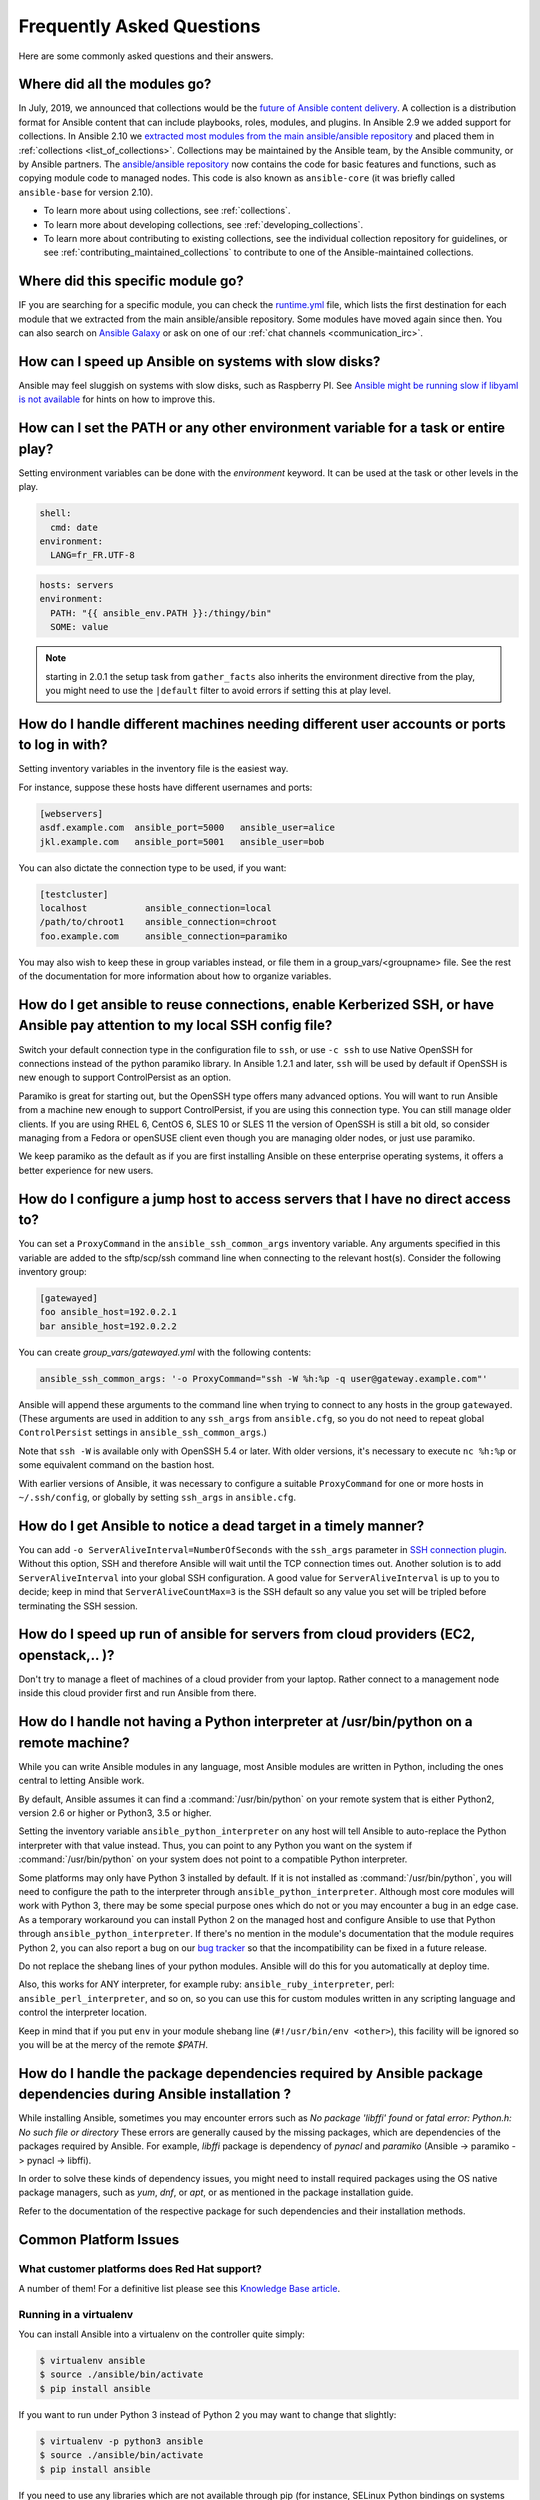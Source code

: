 .. _ansible_faq:

Frequently Asked Questions
==========================

Here are some commonly asked questions and their answers.

.. _collections_transition:

Where did all the modules go?
+++++++++++++++++++++++++++++

In July, 2019, we announced that collections would be the `future of Ansible content delivery <https://www.ansible.com/blog/the-future-of-ansible-content-delivery>`_. A collection is a distribution format for Ansible content that can include playbooks, roles, modules, and plugins. In Ansible 2.9 we added support for collections. In Ansible 2.10 we `extracted most modules from the main ansible/ansible repository <https://access.redhat.com/solutions/5295121>`_ and placed them in :ref:`collections <list_of_collections>`. Collections may be maintained by the Ansible team, by the Ansible community, or by Ansible partners. The `ansible/ansible repository <https://github.com/ansible/ansible>`_ now contains the code for basic features and functions, such as copying module code to managed nodes. This code is also known as ``ansible-core`` (it was briefly called ``ansible-base`` for version 2.10).

* To learn more about using collections, see :ref:`collections`.
* To learn more about developing collections, see :ref:`developing_collections`.
* To learn more about contributing to existing collections, see the individual collection repository for guidelines, or see :ref:`contributing_maintained_collections` to contribute to one of the Ansible-maintained collections.

.. _find_my_module:

Where did this specific module go?
++++++++++++++++++++++++++++++++++

IF you are searching for a specific module, you can check the `runtime.yml <https://github.com/ansible/ansible/blob/devel/lib/ansible/config/ansible_builtin_runtime.yml>`_ file, which lists the first destination for each module that we extracted from the main ansible/ansible repository. Some modules have moved again since then. You can also search on `Ansible Galaxy <https://galaxy.ansible.com/>`_ or ask on one of our :ref:`chat channels <communication_irc>`.

.. _slow_install:

How can I speed up Ansible on systems with slow disks?
+++++++++++++++++++++++++++++++++++++++++++++++++++++++

Ansible may feel sluggish on systems with slow disks, such as Raspberry PI. See `Ansible might be running slow if libyaml is not available <https://www.jeffgeerling.com/blog/2021/ansible-might-be-running-slow-if-libyaml-not-available>`_ for hints on how to improve this.



.. _set_environment:

How can I set the PATH or any other environment variable for a task or entire play?
+++++++++++++++++++++++++++++++++++++++++++++++++++++++++++++++++++++++++++++++++++++++++++

Setting environment variables can be done with the `environment` keyword. It can be used at the task or other levels in the play.

.. code-block:: yaml

    shell:
      cmd: date
    environment:
      LANG=fr_FR.UTF-8

.. code-block:: yaml

    hosts: servers
    environment:
      PATH: "{{ ansible_env.PATH }}:/thingy/bin"
      SOME: value

.. note:: starting in 2.0.1 the setup task from ``gather_facts`` also inherits the environment directive from the play, you might need to use the ``|default`` filter to avoid errors if setting this at play level.

.. _faq_setting_users_and_ports:

How do I handle different machines needing different user accounts or ports to log in with?
+++++++++++++++++++++++++++++++++++++++++++++++++++++++++++++++++++++++++++++++++++++++++++

Setting inventory variables in the inventory file is the easiest way.

For instance, suppose these hosts have different usernames and ports:

.. code-block:: ini

    [webservers]
    asdf.example.com  ansible_port=5000   ansible_user=alice
    jkl.example.com   ansible_port=5001   ansible_user=bob

You can also dictate the connection type to be used, if you want:

.. code-block:: ini

    [testcluster]
    localhost           ansible_connection=local
    /path/to/chroot1    ansible_connection=chroot
    foo.example.com     ansible_connection=paramiko

You may also wish to keep these in group variables instead, or file them in a group_vars/<groupname> file.
See the rest of the documentation for more information about how to organize variables.

.. _use_ssh:

How do I get ansible to reuse connections, enable Kerberized SSH, or have Ansible pay attention to my local SSH config file?
++++++++++++++++++++++++++++++++++++++++++++++++++++++++++++++++++++++++++++++++++++++++++++++++++++++++++++++++++++++++++++

Switch your default connection type in the configuration file to ``ssh``, or use ``-c ssh`` to use
Native OpenSSH for connections instead of the python paramiko library. In Ansible 1.2.1 and later, ``ssh`` will be used
by default if OpenSSH is new enough to support ControlPersist as an option.

Paramiko is great for starting out, but the OpenSSH type offers many advanced options. You will want to run Ansible
from a machine new enough to support ControlPersist, if you are using this connection type. You can still manage
older clients. If you are using RHEL 6, CentOS 6, SLES 10 or SLES 11 the version of OpenSSH is still a bit old, so
consider managing from a Fedora or openSUSE client even though you are managing older nodes, or just use paramiko.

We keep paramiko as the default as if you are first installing Ansible on these enterprise operating systems, it offers a better experience for new users.

.. _use_ssh_jump_hosts:

How do I configure a jump host to access servers that I have no direct access to?
+++++++++++++++++++++++++++++++++++++++++++++++++++++++++++++++++++++++++++++++++

You can set a ``ProxyCommand`` in the
``ansible_ssh_common_args`` inventory variable. Any arguments specified in
this variable are added to the sftp/scp/ssh command line when connecting
to the relevant host(s). Consider the following inventory group:

..  code-block:: ini

    [gatewayed]
    foo ansible_host=192.0.2.1
    bar ansible_host=192.0.2.2

You can create `group_vars/gatewayed.yml` with the following contents:

.. code-block:: yaml

    ansible_ssh_common_args: '-o ProxyCommand="ssh -W %h:%p -q user@gateway.example.com"'

Ansible will append these arguments to the command line when trying to
connect to any hosts in the group ``gatewayed``. (These arguments are used
in addition to any ``ssh_args`` from ``ansible.cfg``, so you do not need to
repeat global ``ControlPersist`` settings in ``ansible_ssh_common_args``.)

Note that ``ssh -W`` is available only with OpenSSH 5.4 or later. With
older versions, it's necessary to execute ``nc %h:%p`` or some equivalent
command on the bastion host.

With earlier versions of Ansible, it was necessary to configure a
suitable ``ProxyCommand`` for one or more hosts in ``~/.ssh/config``,
or globally by setting ``ssh_args`` in ``ansible.cfg``.

.. _ssh_serveraliveinterval:

How do I get Ansible to notice a dead target in a timely manner?
++++++++++++++++++++++++++++++++++++++++++++++++++++++++++++++++

You can add ``-o ServerAliveInterval=NumberOfSeconds`` with the ``ssh_args`` parameter in `SSH connection plugin <https://docs.ansible.com/ansible-core/devel/collections/ansible/builtin/ssh_connection.html#parameter-ssh_args>`_. Without this option,
SSH and therefore Ansible will wait until the TCP connection times out. Another solution is to add ``ServerAliveInterval``
into your global SSH configuration. A good value for ``ServerAliveInterval`` is up to you to decide; keep in mind that
``ServerAliveCountMax=3`` is the SSH default so any value you set will be tripled before terminating the SSH session.

.. _cloud_provider_performance:

How do I speed up run of ansible for servers from cloud providers (EC2, openstack,.. )?
+++++++++++++++++++++++++++++++++++++++++++++++++++++++++++++++++++++++++++++++++++++++

Don't try to manage a fleet of machines of a cloud provider from your laptop.
Rather connect to a management node inside this cloud provider first and run Ansible from there.

.. _python_interpreters:

How do I handle not having a Python interpreter at /usr/bin/python on a remote machine?
++++++++++++++++++++++++++++++++++++++++++++++++++++++++++++++++++++++++++++++++++++++++++++++

While you can write Ansible modules in any language, most Ansible modules are written in Python,
including the ones central to letting Ansible work.

By default, Ansible assumes it can find a :command:`/usr/bin/python` on your remote system that is
either Python2, version 2.6 or higher or Python3, 3.5 or higher.

Setting the inventory variable ``ansible_python_interpreter`` on any host will tell Ansible to
auto-replace the Python interpreter with that value instead. Thus, you can point to any Python you
want on the system if :command:`/usr/bin/python` on your system does not point to a compatible
Python interpreter.

Some platforms may only have Python 3 installed by default. If it is not installed as
:command:`/usr/bin/python`, you will need to configure the path to the interpreter through
``ansible_python_interpreter``. Although most core modules will work with Python 3, there may be some
special purpose ones which do not or you may encounter a bug in an edge case. As a temporary
workaround you can install Python 2 on the managed host and configure Ansible to use that Python through
``ansible_python_interpreter``. If there's no mention in the module's documentation that the module
requires Python 2, you can also report a bug on our `bug tracker
<https://github.com/ansible/ansible/issues>`_ so that the incompatibility can be fixed in a future release.

Do not replace the shebang lines of your python modules. Ansible will do this for you automatically at deploy time.

Also, this works for ANY interpreter, for example ruby: ``ansible_ruby_interpreter``, perl: ``ansible_perl_interpreter``, and so on,
so you can use this for custom modules written in any scripting language and control the interpreter location.

Keep in mind that if you put ``env`` in your module shebang line (``#!/usr/bin/env <other>``),
this facility will be ignored so you will be at the mercy of the remote `$PATH`.

.. _installation_faqs:

How do I handle the package dependencies required by Ansible package dependencies during Ansible installation ?
+++++++++++++++++++++++++++++++++++++++++++++++++++++++++++++++++++++++++++++++++++++++++++++++++++++++++++++++

While installing Ansible, sometimes you may encounter errors such as `No package 'libffi' found` or `fatal error: Python.h: No such file or directory`
These errors are generally caused by the missing packages, which are dependencies of the packages required by Ansible.
For example, `libffi` package is dependency of `pynacl` and `paramiko` (Ansible -> paramiko -> pynacl -> libffi).

In order to solve these kinds of dependency issues, you might need to install required packages using
the OS native package managers, such as `yum`, `dnf`, or `apt`, or as mentioned in the package installation guide.

Refer to the documentation of the respective package for such dependencies and their installation methods.

Common Platform Issues
++++++++++++++++++++++

What customer platforms does Red Hat support?
---------------------------------------------

A number of them! For a definitive list please see this `Knowledge Base article <https://access.redhat.com/articles/3168091>`_.

Running in a virtualenv
-----------------------

You can install Ansible into a virtualenv on the controller quite simply:

.. code-block:: shell

    $ virtualenv ansible
    $ source ./ansible/bin/activate
    $ pip install ansible

If you want to run under Python 3 instead of Python 2 you may want to change that slightly:

.. code-block:: shell

    $ virtualenv -p python3 ansible
    $ source ./ansible/bin/activate
    $ pip install ansible

If you need to use any libraries which are not available through pip (for instance, SELinux Python
bindings on systems such as Red Hat Enterprise Linux or Fedora that have SELinux enabled), then you
need to install them into the virtualenv. There are two methods:

* When you create the virtualenv, specify ``--system-site-packages`` to make use of any libraries
  installed in the system's Python:

  .. code-block:: shell

      $ virtualenv ansible --system-site-packages

* Copy those files in manually from the system. For instance, for SELinux bindings you might do:

  .. code-block:: shell

      $ virtualenv ansible --system-site-packages
      $ cp -r -v /usr/lib64/python3.*/site-packages/selinux/ ./py3-ansible/lib64/python3.*/site-packages/
      $ cp -v /usr/lib64/python3.*/site-packages/*selinux*.so ./py3-ansible/lib64/python3.*/site-packages/


Running on macOS
----------------

When executing Ansible on a system with macOS as a controller machine one might encounter the following error:

  .. error::
        +[__NSCFConstantString initialize] may have been in progress in another thread when fork() was called. We cannot safely call it or ignore it in the fork() child process. Crashing instead. Set a breakpoint on objc_initializeAfterForkError to debug.
        ERROR! A worker was found in a dead state

In general the recommended workaround is to set the following environment variable in your shell:

  .. code-block:: shell

        $ export OBJC_DISABLE_INITIALIZE_FORK_SAFETY=YES


Running on BSD
--------------

.. seealso:: :ref:`working_with_bsd`


Running on Solaris
------------------

By default, Solaris 10 and earlier run a non-POSIX shell which does not correctly expand the default
tmp directory Ansible uses ( :file:`~/.ansible/tmp`). If you see module failures on Solaris machines, this
is likely the problem. There are several workarounds:

* You can set ``remote_tmp`` to a path that will expand correctly with the shell you are using
  (see the plugin documentation for :ref:`C shell<csh_shell>`, :ref:`fish shell<fish_shell>`,
  and :ref:`Powershell<powershell_shell>`). For example, in the ansible config file you can set:

  .. code-block:: ini

    remote_tmp=$HOME/.ansible/tmp

  In Ansible 2.5 and later, you can also set it per-host in inventory like this:

  .. code-block:: ini

    solaris1 ansible_remote_tmp=$HOME/.ansible/tmp

* You can set :ref:`ansible_shell_executable<ansible_shell_executable>` to the path to a POSIX compatible shell. For
  instance, many Solaris hosts have a POSIX shell located at :file:`/usr/xpg4/bin/sh` so you can set
  this in inventory like so:

  .. code-block:: ini

    solaris1 ansible_shell_executable=/usr/xpg4/bin/sh

  (bash, ksh, and zsh should also be POSIX compatible if you have any of those installed).

Running on z/OS
---------------

There are a few common errors that one might run into when trying to execute Ansible on z/OS as a target.

* Version 2.7.6 of python for z/OS will not work with Ansible because it represents strings internally as EBCDIC.

  To get around this limitation, download and install a later version of `python for z/OS <https://www.rocketsoftware.com/zos-open-source>`_ (2.7.13 or 3.6.1) that represents strings internally as ASCII. Version 2.7.13 is verified to work.

* When ``pipelining = False`` in `/etc/ansible/ansible.cfg` then Ansible modules are transferred in binary mode through sftp however execution of python fails with

  .. error::
      SyntaxError: Non-UTF-8 code starting with \'\\x83\' in file /a/user1/.ansible/tmp/ansible-tmp-1548232945.35-274513842609025/AnsiballZ_stat.py on line 1, but no encoding declared; see https://python.org/dev/peps/pep-0263/ for details

  To fix it set ``pipelining = True`` in `/etc/ansible/ansible.cfg`.

* Python interpret cannot be found in default location ``/usr/bin/python`` on target host.

  .. error::
      /usr/bin/python: EDC5129I No such file or directory

  To fix this set the path to the python installation in your inventory like so::

  .. code-block:: ini

    zos1 ansible_python_interpreter=/usr/lpp/python/python-2017-04-12-py27/python27/bin/python

* Start of python fails with ``The module libpython2.7.so was not found.``

  .. error::
    EE3501S The module libpython2.7.so was not found.

  On z/OS, you must execute python from gnu bash. If gnu bash is installed at ``/usr/lpp/bash``, you can fix this in your inventory by specifying an ``ansible_shell_executable``:

  .. code-block:: ini

    zos1 ansible_shell_executable=/usr/lpp/bash/bin/bash


Running under fakeroot
----------------------

Some issues arise as ``fakeroot`` does not create a full nor POSIX compliant system by default.
It is known that it will not correctly expand the default tmp directory Ansible uses (:file:`~/.ansible/tmp`).
If you see module failures, this is likely the problem.
The simple workaround is to set ``remote_tmp`` to a path that will expand correctly (see documentation of the shell plugin you are using for specifics).

For example, in the ansible config file (or through environment variable) you can set:

.. code-block:: ini

    remote_tmp=$HOME/.ansible/tmp



.. _use_roles:

What is the best way to make content reusable/redistributable?
++++++++++++++++++++++++++++++++++++++++++++++++++++++++++++++

If you have not done so already, read all about "Roles" in the playbooks documentation. This helps you make playbook content
self-contained, and works well with things like git submodules for sharing content with others.

If some of these plugin types look strange to you, see the API documentation for more details about ways Ansible can be extended.

.. _configuration_file:

Where does the configuration file live and what can I configure in it?
++++++++++++++++++++++++++++++++++++++++++++++++++++++++++++++++++++++


See :ref:`intro_configuration`.

.. _who_would_ever_want_to_disable_cowsay_but_ok_here_is_how:

How do I disable cowsay?
++++++++++++++++++++++++

If cowsay is installed, Ansible takes it upon itself to make your day happier when running playbooks. If you decide
that you would like to work in a professional cow-free environment, you can either uninstall cowsay, set ``nocows=1``
in ``ansible.cfg``, or set the :envvar:`ANSIBLE_NOCOWS` environment variable:

.. code-block:: shell-session

    export ANSIBLE_NOCOWS=1

.. _browse_facts:

How do I see a list of all of the ansible\_ variables?
++++++++++++++++++++++++++++++++++++++++++++++++++++++

Ansible by default gathers "facts" about the machines under management, and these facts can be accessed in playbooks
and in templates. To see a list of all of the facts that are available about a machine, you can run the ``setup`` module
as an ad hoc action:

.. code-block:: shell-session

    ansible -m setup hostname

This will print out a dictionary of all of the facts that are available for that particular host. You might want to pipe
the output to a pager.This does NOT include inventory variables or internal 'magic' variables. See the next question
if you need more than just 'facts'.


.. _browse_inventory_vars:

How do I see all the inventory variables defined for my host?
+++++++++++++++++++++++++++++++++++++++++++++++++++++++++++++

By running the following command, you can see inventory variables for a host:

.. code-block:: shell-session

    ansible-inventory --list --yaml


.. _browse_host_vars:

How do I see all the variables specific to my host?
+++++++++++++++++++++++++++++++++++++++++++++++++++

To see all host specific variables, which might include facts and other sources:

.. code-block:: shell-session

    ansible -m debug -a "var=hostvars['hostname']" localhost

Unless you are using a fact cache, you normally need to use a play that gathers facts first, for facts included in the task above.


.. _host_loops:

How do I loop over a list of hosts in a group, inside of a template?
++++++++++++++++++++++++++++++++++++++++++++++++++++++++++++++++++++

A pretty common pattern is to iterate over a list of hosts inside of a host group, perhaps to populate a template configuration
file with a list of servers. To do this, you can just access the "$groups" dictionary in your template, like this:

.. code-block:: jinja

    {% for host in groups['db_servers'] %}
        {{ host }}
    {% endfor %}

If you need to access facts about these hosts, for instance, the IP address of each hostname,
you need to make sure that the facts have been populated. For example, make sure you have a play that talks to db_servers:

.. code-block:: yaml

    - hosts:  db_servers
      tasks:
        - debug: msg="doesn't matter what you do, just that they were talked to previously."

Then you can use the facts inside your template, like this:

.. code-block:: jinja

    {% for host in groups['db_servers'] %}
       {{ hostvars[host]['ansible_eth0']['ipv4']['address'] }}
    {% endfor %}

.. _programatic_access_to_a_variable:

How do I access a variable name programmatically?
+++++++++++++++++++++++++++++++++++++++++++++++++

An example may come up where we need to get the ipv4 address of an arbitrary interface, where the interface to be used may be supplied
through a role parameter or other input. Variable names can be built by adding strings together using "~", like so:

.. code-block:: jinja

    {{ hostvars[inventory_hostname]['ansible_' ~ which_interface]['ipv4']['address'] }}

The trick about going through hostvars is necessary because it's a dictionary of the entire namespace of variables. ``inventory_hostname``
is a magic variable that indicates the current host you are looping over in the host loop.

In the example above, if your interface names have dashes, you must replace them with underscores:

.. code-block:: jinja

    {{ hostvars[inventory_hostname]['ansible_' ~ which_interface | replace('_', '-') ]['ipv4']['address'] }}

Also see dynamic_variables_.


.. _access_group_variable:

How do I access a group variable?
+++++++++++++++++++++++++++++++++

Technically, you don't, Ansible does not really use groups directly. Groups are labels for host selection and a way to bulk assign variables,
they are not a first class entity, Ansible only cares about Hosts and Tasks.

That said, you could just access the variable by selecting a host that is part of that group, see first_host_in_a_group_ below for an example.


.. _first_host_in_a_group:

How do I access a variable of the first host in a group?
++++++++++++++++++++++++++++++++++++++++++++++++++++++++

What happens if we want the ip address of the first webserver in the webservers group?  Well, we can do that too. Note that if we
are using dynamic inventory, which host is the 'first' may not be consistent, so you wouldn't want to do this unless your inventory
is static and predictable. (If you are using AWX or the :ref:`Red Hat Ansible Automation Platform <ansible_platform>`, it will use database order, so this isn't a problem even if you are using cloud
based inventory scripts).

Anyway, here's the trick:

.. code-block:: jinja

    {{ hostvars[groups['webservers'][0]]['ansible_eth0']['ipv4']['address'] }}

Notice how we're pulling out the hostname of the first machine of the webservers group. If you are doing this in a template, you
could use the Jinja2 '#set' directive to simplify this, or in a playbook, you could also use set_fact:

.. code-block:: yaml+jinja

    - set_fact: headnode={{ groups['webservers'][0] }}

    - debug: msg={{ hostvars[headnode].ansible_eth0.ipv4.address }}

Notice how we interchanged the bracket syntax for dots -- that can be done anywhere.

.. _file_recursion:

How do I copy files recursively onto a target host?
+++++++++++++++++++++++++++++++++++++++++++++++++++

The ``copy`` module has a recursive parameter. However, take a look at the ``synchronize`` module if you want to do something more efficient
for a large number of files. The ``synchronize`` module wraps rsync. See the module index for info on both of these modules.

.. _shell_env:

How do I access shell environment variables?
++++++++++++++++++++++++++++++++++++++++++++


**On controller machine :** Access existing variables from controller use the ``env`` lookup plugin.
For example, to access the value of the HOME environment variable on the management machine:

.. code-block:: yaml+jinja

   ---
   # ...
     vars:
        local_home: "{{ lookup('env','HOME') }}"


**On target machines :** Environment variables are available through facts in the ``ansible_env`` variable:

.. code-block:: jinja

   {{ ansible_env.HOME }}

If you need to set environment variables for TASK execution, see :ref:`playbooks_environment`
in the :ref:`Advanced Playbooks <playbooks_special_topics>` section.
There are several ways to set environment variables on your target machines. You can use the
:ref:`template <template_module>`, :ref:`replace <replace_module>`, or :ref:`lineinfile <lineinfile_module>`
modules to introduce environment variables into files.  The exact files to edit vary depending on your OS
and distribution and local configuration.

.. _user_passwords:

How do I generate encrypted passwords for the user module?
++++++++++++++++++++++++++++++++++++++++++++++++++++++++++

Ansible ad hoc command is the easiest option:

.. code-block:: shell-session

    ansible all -i localhost, -m debug -a "msg={{ 'mypassword' | password_hash('sha512', 'mysecretsalt') }}"

The ``mkpasswd`` utility that is available on most Linux systems is also a great option:

.. code-block:: shell-session

    mkpasswd --method=sha-512


If this utility is not installed on your system (for example, you are using macOS) then you can still easily
generate these passwords using Python. First, ensure that the `Passlib <https://foss.heptapod.net/python-libs/passlib/-/wikis/home>`_
password hashing library is installed:

.. code-block:: shell-session

    pip install passlib

Once the library is ready, SHA512 password values can then be generated as follows:

.. code-block:: shell-session

    python -c "from passlib.hash import sha512_crypt; import getpass; print(sha512_crypt.using(rounds=5000).hash(getpass.getpass()))"

Use the integrated :ref:`hash_filters` to generate a hashed version of a password.
You shouldn't put plaintext passwords in your playbook or host_vars; instead, use :ref:`playbooks_vault` to encrypt sensitive data.

In OpenBSD, a similar option is available in the base system called ``encrypt (1)``

.. _dot_or_array_notation:

Ansible allows dot notation and array notation for variables. Which notation should I use?
++++++++++++++++++++++++++++++++++++++++++++++++++++++++++++++++++++++++++++++++++++++++++

The dot notation comes from Jinja and works fine for variables without special
characters. If your variable contains dots (.), colons (:), or dashes (-), if
a key begins and ends with two underscores, or if a key uses any of the known
public attributes, it is safer to use the array notation. See :ref:`playbooks_variables`
for a list of the known public attributes.

.. code-block:: jinja

    item[0]['checksum:md5']
    item['section']['2.1']
    item['region']['Mid-Atlantic']
    It is {{ temperature['Celsius']['-3'] }} outside.

Also array notation allows for dynamic variable composition, see dynamic_variables_.

Another problem with 'dot notation' is that some keys can cause problems because they collide with attributes and methods of python dictionaries.

* Example of incorrect syntax when ``item`` is a dictionary:

.. code-block:: jinja

    item.update

This variant causes a syntax error because ``update()`` is a Python method for dictionaries.

* Example of correct syntax:

.. code-block:: jinja    
    
    item['update']


.. _argsplat_unsafe:

When is it unsafe to bulk-set task arguments from a variable?
+++++++++++++++++++++++++++++++++++++++++++++++++++++++++++++


You can set all of a task's arguments from a dictionary-typed variable. This
technique can be useful in some dynamic execution scenarios. However, it
introduces a security risk. We do not recommend it, so Ansible issues a
warning when you do something like this:

.. code-block:: yaml+jinja

    #...
    vars:
      usermod_args:
        name: testuser
        state: present
        update_password: always
    tasks:
    - user: '{{ usermod_args }}'

This particular example is safe. However, constructing tasks like this is
risky because the parameters and values passed to ``usermod_args`` could
be overwritten by malicious values in the ``host facts`` on a compromised
target machine. To mitigate this risk:

* set bulk variables at a level of precedence greater than ``host facts`` in the order of precedence
  found in :ref:`ansible_variable_precedence` (the example above is safe because play vars take
  precedence over facts)
* disable the :ref:`inject_facts_as_vars` configuration setting to prevent fact values from colliding
  with variables (this will also disable the original warning)


.. _commercial_support:

Can I get training on Ansible?
++++++++++++++++++++++++++++++

Yes! See our `services page <https://www.ansible.com/products/consulting>`_ for information on our services
and training offerings. Email `info@ansible.com <mailto:info@ansible.com>`_ for further details.

We also offer free web-based training classes on a regular basis. See our
`webinar page <https://www.ansible.com/resources/webinars-training>`_ for more info on upcoming webinars.


.. _web_interface:

Is there a web interface / REST API / GUI?
++++++++++++++++++++++++++++++++++++++++++++

Yes! The open-source web interface is Ansible AWX. The supported Red Hat product that makes Ansible even more powerful and easy to use is :ref:`Red Hat Ansible Automation Platform <ansible_platform>`.


.. _keep_secret_data:

How do I keep secret data in my playbook?
+++++++++++++++++++++++++++++++++++++++++

If you would like to keep secret data in your Ansible content and still share it publicly or keep things in source control, see :ref:`playbooks_vault`.

If you have a task that you don't want to show the results or command given to it when using -v (verbose) mode, the following task or playbook attribute can be useful:

.. code-block:: yaml+jinja

    - name: secret task
      shell: /usr/bin/do_something --value={{ secret_value }}
      no_log: True

This can be used to keep verbose output but hide sensitive information from others who would otherwise like to be able to see the output.

The ``no_log`` attribute can also apply to an entire play:

.. code-block:: yaml

    - hosts: all
      no_log: True

Though this will make the play somewhat difficult to debug. It's recommended that this
be applied to single tasks only, once a playbook is completed. Note that the use of the
``no_log`` attribute does not prevent data from being shown when debugging Ansible itself through
the :envvar:`ANSIBLE_DEBUG` environment variable.


.. _when_to_use_brackets:
.. _dynamic_variables:
.. _interpolate_variables:

When should I use {{ }}? Also, how to interpolate variables or dynamic variable names
+++++++++++++++++++++++++++++++++++++++++++++++++++++++++++++++++++++++++++++++++++++

A steadfast rule is 'always use ``{{ }}`` except when ``when:``'.
Conditionals are always run through Jinja2 as to resolve the expression,
so ``when:``, ``failed_when:`` and ``changed_when:`` are always templated and you should avoid adding ``{{ }}``.

In most other cases you should always use the brackets, even if previously you could use variables without
specifying (like ``loop`` or ``with_`` clauses), as this made it hard to distinguish between an undefined variable and a string.

Another rule is 'moustaches don't stack'. We often see this:

.. code-block:: jinja

     {{ somevar_{{other_var}} }}

The above DOES NOT WORK as you expect, if you need to use a dynamic variable use the following as appropriate:

.. code-block:: jinja

    {{ hostvars[inventory_hostname]['somevar_' ~ other_var] }}

For 'non host vars' you can use the :ref:`vars lookup<vars_lookup>` plugin:

.. code-block:: jinja

     {{ lookup('vars', 'somevar_' ~ other_var) }}

To determine if a keyword requires ``{{ }}`` or even supports templating, use ``ansible-doc -t keyword <name>``,
this will return documentation on the keyword including a ``template`` field with the values ``explicit`` (requires ``{{ }}``),
``implicit`` (assumes ``{{ }}``, so no needed) or ``static`` (no templating supported, all characters will be interpreted literally)

.. _ansible_host_delegated:

How do I get the original ansible_host when I delegate a task?
++++++++++++++++++++++++++++++++++++++++++++++++++++++++++++++

As the documentation states, connection variables are taken from the ``delegate_to`` host so ``ansible_host`` is overwritten,
but you can still access the original through ``hostvars``:

.. code-block:: yaml+jinja

   original_host: "{{ hostvars[inventory_hostname]['ansible_host'] }}"

This works for all overridden connection variables, like ``ansible_user``, ``ansible_port``, and so on.


.. _scp_protocol_error_filename:

How do I fix 'protocol error: filename does not match request' when fetching a file?
++++++++++++++++++++++++++++++++++++++++++++++++++++++++++++++++++++++++++++++++++++

Since release ``7.9p1`` of OpenSSH there is a `bug <https://bugzilla.mindrot.org/show_bug.cgi?id=2966>`_
in the SCP client that can trigger this error on the Ansible controller when using SCP as the file transfer mechanism:

.. error::

    failed to transfer file to /tmp/ansible/file.txt\r\nprotocol error: filename does not match request

In these releases, SCP tries to validate that the path of the file to fetch matches the requested path.
The validation
fails if the remote filename requires quotes to escape spaces or non-ascii characters in its path. To avoid this error:

* Use SFTP instead of SCP by setting ``scp_if_ssh`` to ``smart`` (which tries SFTP first) or to ``False``. You can do this in one of four ways:
    * Rely on the default setting, which is ``smart`` - this works if ``scp_if_ssh`` is not explicitly set anywhere
    * Set a :ref:`host variable <host_variables>` or :ref:`group variable <group_variables>` in inventory: ``ansible_scp_if_ssh: False``
    * Set an environment variable on your control node: ``export ANSIBLE_SCP_IF_SSH=False``
    * Pass an environment variable when you run Ansible: ``ANSIBLE_SCP_IF_SSH=smart ansible-playbook``
    * Modify your ``ansible.cfg`` file: add ``scp_if_ssh=False`` to the ``[ssh_connection]`` section
* If you must use SCP, set the ``-T`` arg to tell the SCP client to ignore path validation. You can do this in one of three ways:
    * Set a :ref:`host variable <host_variables>` or :ref:`group variable <group_variables>`: ``ansible_scp_extra_args=-T``,
    * Export or pass an environment variable: ``ANSIBLE_SCP_EXTRA_ARGS=-T``
    * Modify your ``ansible.cfg`` file: add ``scp_extra_args=-T`` to the ``[ssh_connection]`` section

.. note:: If you see an ``invalid argument`` error when using ``-T``, then your SCP client is not performing filename validation and will not trigger this error.

.. _mfa_support:

Does Ansible support multiple factor authentication 2FA/MFA/biometrics/finterprint/usbkey/OTP/...
+++++++++++++++++++++++++++++++++++++++++++++++++++++++++++++++++++++++++++++++++++++++++++++++++++

No, Ansible is designed to execute multiple tasks against multiple targets, minimizing user interaction.
As with most automation tools, it is not compatible with interactive security systems designed to handle human interaction.
Most of these systems require a secondary prompt per target, which prevents scaling to thousands of targets.  They also
tend to have very short expiration periods so it requires frequent reauthorization, also an issue with many hosts and/or
a long set of tasks.

In such environments we recommend securing around Ansible's execution but still allowing it to use an 'automation user' that does not require such measures.
With AWX or the :ref:`Red Hat Ansible Automation Platform <ansible_platform>`, administrators can set up RBAC access to inventory, along with managing credentials and job execution.


.. _complex_configuration_validation:

The 'validate' option is not enough for my needs, what do I do?
+++++++++++++++++++++++++++++++++++++++++++++++++++++++++++++++

Many Ansible modules that create or update files have a ``validate`` option that allows you to abort the update if the validation command fails.
This uses the temporary file Ansible creates before doing the final update. In many cases this does not work since the validation tools
for the specific application require either specific names, multiple files or some other factor that is not present in this simple feature.

For these cases you have to handle the validation and restoration yourself. The following is a simple example of how to do this with block/rescue
and backups, which most file based modules also support:

.. code-block:: yaml

    - name: update config and backout if validation fails
      block:
         - name: do the actual update, works with copy, lineinfile and any action that allows for `backup`.
           template: src=template.j2 dest=/x/y/z backup=yes moreoptions=stuff
           register: updated

        - name: run validation, this will change a lot as needed. We assume it returns an error when not passing, use `failed_when` if otherwise.
          shell: run_validation_commmand
          become: true
          become_user: requiredbyapp
          environment:
            WEIRD_REQUIREMENT: 1
     rescue:
        - name: restore backup file to original, in the hope the previous configuration was working.
          copy:
             remote_src: true
             dest: /x/y/z
             src: "{{ updated['backup_file'] }}"
     always:
        - name: We choose to always delete backup, but could copy or move, or only delete in rescue.
          file:
             path: "{{ updated['backup_file'] }}"
             state: absent

.. _jinja2_faqs:

Why does the ``regex_search`` filter return `None` instead of an empty string?
++++++++++++++++++++++++++++++++++++++++++++++++++++++++++++++++++++++++++++++

Until the jinja2 2.10 release, Jinja was only able to return strings, but Ansible needed Python objects in some cases. Ansible uses ``safe_eval`` and  only sends strings that look like certain types of Python objects through this function. With ``regex_search`` that does not find a match, the result (``None``) is converted to the string "None" which is not useful in non-native jinja2.

The following example of a single templating action shows this behavior:

.. code-block:: Jinja

  {{ 'ansible' | regex_search('foobar') }}

This example does not result in a Python ``None``, so Ansible historically converted it to "" (empty string).

The native jinja2 functionality actually allows us to return full Python objects, that are always represented as Python objects everywhere, and as such the result of a single templating action with ``regex_search`` can result in the Python ``None``.

.. note::

  Native jinja2 functionality is not needed when ``regex_search`` is used as an intermediate result that is then compared to the jinja2 ``none`` test.

  .. code-block:: Jinja

     {{ 'ansible' | regex_search('foobar') is none }}


.. _docs_contributions:

How do I submit a change to the documentation?
++++++++++++++++++++++++++++++++++++++++++++++

Documentation for Ansible is kept in the main project git repository, and complete instructions
for contributing can be found in the docs README `viewable on GitHub <https://github.com/ansible/ansible/blob/devel/docs/docsite/README.md>`_. Thanks!


.. _legacy_vs_builtin:

What is the difference between ``ansible.legacy`` and ``ansible.builtin`` collections?
++++++++++++++++++++++++++++++++++++++++++++++++++++++++++++++++++++++++++++++++++++++++++

Neither is a real collection. They are virtually constructed by the core engine (synthetic collections).

The ``ansible.builtin`` collection only refers to plugins that ship with ``ansible-core``.

The ``ansible.legacy`` collection is a superset of  ``ansible.builtin`` (you can reference the plugins from builtin  through ``ansible.legacy``). You also get the ability to
add 'custom' plugins in the :ref:`configured paths and adjacent directories <ansible_search_path>`, with the ability to override the builtin plugins that have the same name.

Also, ``ansible.legacy`` is what you get by default when you do not specify an FQCN.
So this:

    .. code-block:: yaml

        - shell: echo hi

Is really equivalent to:

    .. code-block:: yaml

        - ansible.legacy.shell: echo hi

Though, if you do not override the ``shell`` module, you can also just write it as ``ansible.builtin.shell``, since legacy will resolve to the builtin collection.


.. _i_dont_see_my_question:

I don't see my question here
++++++++++++++++++++++++++++

If you have not found an answer to your questions, you can ask on one of our mailing lists or chat channels. For instructions on subscribing to a list or joining a chat channel, see :ref:`communication`.

.. seealso::

   :ref:`working_with_playbooks`
       An introduction to playbooks
   :ref:`playbooks_best_practices`
       Tips and tricks for playbooks
   `User Mailing List <https://groups.google.com/group/ansible-project>`_
       Have a question?  Stop by the Google group!
